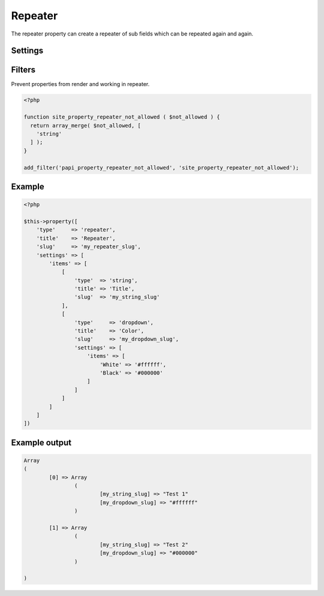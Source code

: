 Repeater
============

.. attribute:: type: repeater

The repeater property can create a repeater of sub fields which can be repeated again and again.

Settings
-----------

.. attribute:: items

  The array of properties, the same key/values as the `$this->property` method or `papi_property` function has.
  
  You can't use property repeater inside a repeater.

  Default value is **empty array**.
  
Filters
-----------

.. attribute:: tag: papi_property_repeater_not_allowed

Prevent properties from render and working in repeater.

.. code-block:: php

  <?php
  
  function site_property_repeater_not_allowed ( $not_allowed ) {
    return array_merge( $not_allowed, [
      'string'
    ] );
  }
  
  add_filter('papi_property_repeater_not_allowed', 'site_property_repeater_not_allowed');


Example
-----------

.. code-block:: php

  <?php

  $this->property([
      'type'     => 'repeater',
      'title'    => 'Repeater',
      'slug'     => 'my_repeater_slug',
      'settings' => [
          'items' => [
              [
                  'type'  => 'string',
                  'title' => 'Title',
                  'slug'  => 'my_string_slug'
              ],
              [
                  'type'     => 'dropdown',
                  'title'    => 'Color',
                  'slug'     => 'my_dropdown_slug',
                  'settings' => [
                      'items' => [
                          'White' => '#ffffff',
                          'Black' => '#000000'
                      ]
                  ]
              ]
          ]
      ]
  ])

.. image:: /_static/papi/property-repeater.png

Example output
-----------

.. code-block:: php

  Array
  (
          [0] => Array
                  (
                          [my_string_slug] => "Test 1"
                          [my_dropdown_slug] => "#ffffff"
                  )

          [1] => Array
                  (
                          [my_string_slug] => "Test 2"
                          [my_dropdown_slug] => "#000000"
                  )

  )